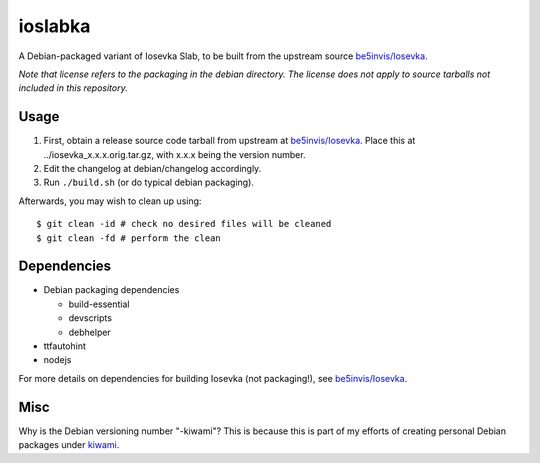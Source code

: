 ########
ioslabka
########

|License: MIT|

A Debian-packaged variant of Iosevka Slab, to be built from the upstream
source `be5invis/Iosevka <https://github.com/be5invis/Iosevka>`_.

*Note that license refers to the packaging in the debian directory. The
license does not apply to source tarballs not included in this
repository.*

Usage
======

#. First, obtain a release source code tarball from upstream at
   `be5invis/Iosevka <https://github.com/be5invis/Iosevka>`_. Place this
   at ../iosevka_x.x.x.orig.tar.gz, with x.x.x being the version
   number.
#. Edit the changelog at debian/changelog accordingly.
#. Run ``./build.sh`` (or do typical debian packaging).

Afterwards, you may wish to clean up using::

	$ git clean -id # check no desired files will be cleaned
	$ git clean -fd # perform the clean

Dependencies
============

* Debian packaging dependencies

  * build-essential
  * devscripts
  * debhelper

* ttfautohint
* nodejs

For more details on dependencies for building Iosevka (not packaging!),
see `be5invis/Iosevka <https://github.com/be5invis/Iosevka>`_.

Misc
====

Why is the Debian versioning number "-kiwami"? This is because this is
part of my efforts of creating personal Debian packages under
`kiwami <https://github.com/chuahou/kiwami>`_.

.. |License: MIT| image:: https://img.shields.io/badge/License-MIT-yellow.svg
	:target: https://opensource.org/licenses/MIT

